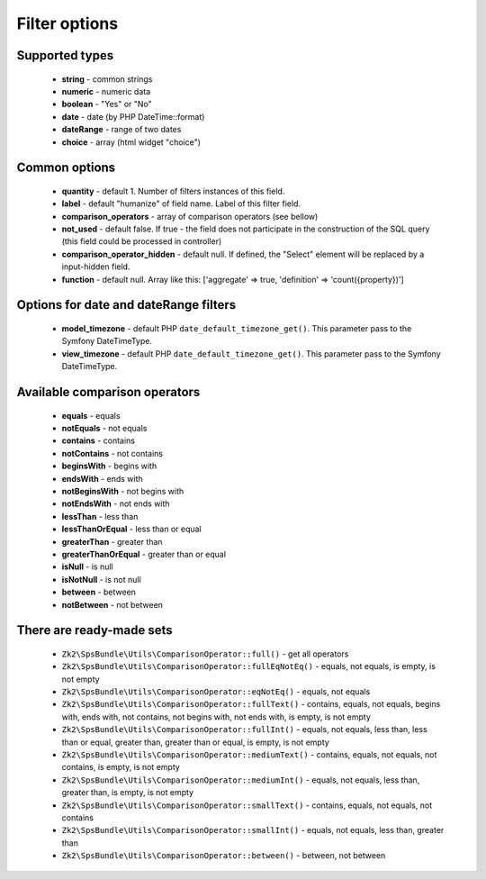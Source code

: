 Filter options
==============

Supported types
---------------

    - **string** - common strings
    - **numeric** - numeric data
    - **boolean** - "Yes" or "No"
    - **date** - date (by PHP DateTime::format)
    - **dateRange** - range of two dates
    - **choice** - array (html widget "choice")

Common options
--------------

    - **quantity** - default 1. Number of filters instances of this field.
    - **label** - default "humanize" of field name. Label of this filter field.
    - **comparison_operators** - array of comparison operators (see bellow)
    - **not_used** - default false. If true - the field does not participate in the construction of the SQL query (this field could be processed in controller)
    - **comparison_operator_hidden** - default null. If defined, the "Select" element will be replaced by a input-hidden field.
    - **function** - default null. Array like this: ['aggregate' => true, 'definition' => 'count({property})']

Options for date and dateRange filters
--------------

    - **model_timezone** - default PHP ``date_default_timezone_get()``. This parameter pass to the Symfony DateTimeType.
    - **view_timezone** - default PHP ``date_default_timezone_get()``. This parameter pass to the Symfony DateTimeType.

Available comparison operators
------------------------------

    - **equals** - equals
    - **notEquals** - not equals
    - **contains** - contains
    - **notContains** - not contains
    - **beginsWith** - begins with
    - **endsWith** - ends with
    - **notBeginsWith** - not begins with
    - **notEndsWith** - not ends with
    - **lessThan** - less than
    - **lessThanOrEqual** - less than or equal
    - **greaterThan** - greater than
    - **greaterThanOrEqual** - greater than or equal
    - **isNull** - is null
    - **isNotNull** - is not null
    - **between** - between
    - **notBetween** - not between

There are ready-made sets
-------------------------
    - ``Zk2\SpsBundle\Utils\ComparisonOperator::full()`` - get all operators
    - ``Zk2\SpsBundle\Utils\ComparisonOperator::fullEqNotEq()`` - equals, not equals, is empty, is not empty
    - ``Zk2\SpsBundle\Utils\ComparisonOperator::eqNotEq()`` - equals, not equals
    - ``Zk2\SpsBundle\Utils\ComparisonOperator::fullText()`` - contains, equals, not equals, begins with, ends with, not contains, not begins with, not ends with, is empty, is not empty
    - ``Zk2\SpsBundle\Utils\ComparisonOperator::fullInt()`` - equals, not equals, less than, less than or equal, greater than, greater than or equal, is empty, is not empty
    - ``Zk2\SpsBundle\Utils\ComparisonOperator::mediumText()`` - contains, equals, not equals, not contains, is empty, is not empty
    - ``Zk2\SpsBundle\Utils\ComparisonOperator::mediumInt()`` - equals, not equals, less than, greater than, is empty, is not empty
    - ``Zk2\SpsBundle\Utils\ComparisonOperator::smallText()`` - contains, equals, not equals, not contains
    - ``Zk2\SpsBundle\Utils\ComparisonOperator::smallInt()`` - equals, not equals, less than, greater than
    - ``Zk2\SpsBundle\Utils\ComparisonOperator::between()`` - between, not between
